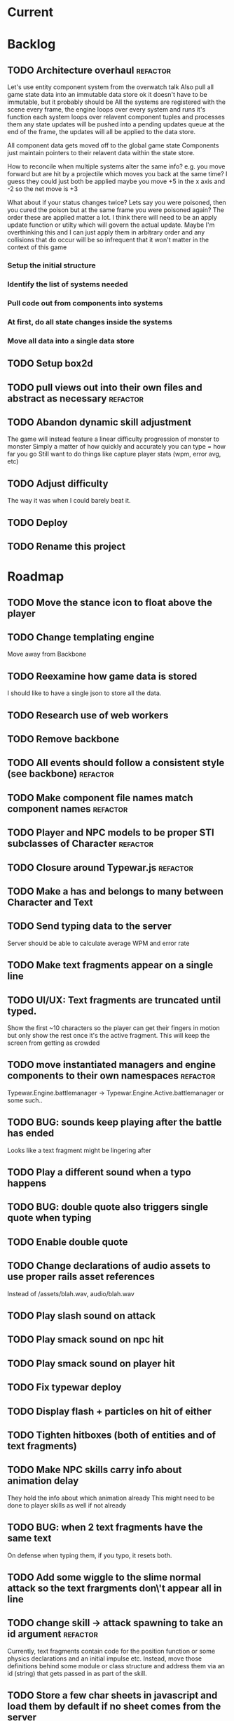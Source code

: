 * Current
* Backlog
** TODO Architecture overhaul :refactor:
   Let's use entity component system from the overwatch talk
   Also pull all game state data into an immutable data store
   ok it doesn't have to be immutable, but it probably should be
   All the systems are registered with the scene
   every frame, the engine loops over every system and runs it's function
   each system loops over relavent component tuples and processes them
   any state updates will be pushed into a pending updates queue
   at the end of the frame, the updates will all be applied to the
   data store.

   All component data gets moved off to the global game state
   Components just maintain pointers to their relavent data within
   the state store.

   How to reconcile when multiple systems alter the same info?
   e.g. you move forward but are hit by a projectile which moves you
   back at the same time? I guess they could just both be applied
   maybe you move +5 in the x axis and -2 so the net move is +3
   
   What about if your status changes twice?
   Lets say you were poisoned, then you cured the poison but at the
   same frame you were poisoned again?  The order these are applied
   matter a lot. I think there will need to be an apply update function
   or utilty which will govern the actual update.  Maybe I'm overthinking
   this and I can just apply them in arbitrary order and any collisions
   that do occur will be so infrequent that it won't matter in the
   context of this game
*** Setup the initial structure
*** Identify the list of systems needed
*** Pull code out from components into systems
*** At first, do all state changes inside the systems
*** Move all data into a single data store
** TODO Setup box2d
** TODO pull views out into their own files and abstract as necessary :refactor:
** TODO Abandon dynamic skill adjustment
   The game will instead feature a linear difficulty progression of monster to monster
   Simply a matter of how quickly and accurately you can type = how far you go
   Still want to do things like capture player stats (wpm, error avg, etc)
** TODO Adjust difficulty
   The way it was when I could barely beat it.
** TODO Deploy
** TODO Rename this project
* Roadmap
** TODO Move the stance icon to float above the player
** TODO Change templating engine
   Move away from Backbone
** TODO Reexamine how game data is stored
   I should like to have a single json to store all the data.
** TODO Research use of web workers
** TODO Remove backbone
** TODO All events should follow a consistent style (see backbone) :refactor:
** TODO Make component file names match component names :refactor: 
** TODO Player and NPC models to be proper STI subclasses of Character :refactor:
** TODO Closure around Typewar.js :refactor:
** TODO Make a has and belongs to many between Character and Text
** TODO Send typing data to the server
   Server should be able to calculate average WPM and error rate
** TODO Make text fragments appear on a single line
** TODO UI/UX: Text fragments are truncated until typed.
Show the first ~10 characters so the player can get their fingers in motion but
only show the rest once it's the active fragment.  This will keep the screen
from getting as crowded
** TODO move instantiated managers and engine components to their own namespaces :refactor:
Typewar.Engine.battlemanager -> Typewar.Engine.Active.battlemanager or some such..
** TODO BUG: sounds keep playing after the battle has ended
Looks like a text fragment might be lingering after
** TODO Play a different sound when a typo happens
** TODO BUG: double quote also triggers single quote when typing
** TODO Enable double quote
** TODO Change declarations of audio assets to use proper rails asset references
Instead of /assets/blah.wav, audio/blah.wav
** TODO Play slash sound on attack
** TODO Play smack sound on npc hit
** TODO Play smack sound on player hit
** TODO Fix typewar deploy
** TODO Display flash + particles on hit of either
** TODO Tighten hitboxes (both of entities and of text fragments)
** TODO Make NPC skills carry info about animation delay
They hold the info about which animation already
This might need to be done to player skills as well if not already
** TODO BUG: when 2 text fragments have the same text
On defense when typing them, if you typo, it resets both.
** TODO Add some wiggle to the slime normal attack so the text frargments don\'t appear all in line
** TODO change skill -> attack spawning to take an id argument :refactor:
Currently, text fragments contain code for the position function or some 
physics declarations and an initial impulse etc.  Instead, move those 
definitions behind some module or class structure and address them via
an id (string) that gets passed in as part of the skill.
** TODO Store a few char sheets in javascript and load them by default if no sheet comes from the server
** TODO BUG: if the game stops/scene changes, text fragments aren't destroyed
** TODO Build up the site around typewar
** TODO Create a button that starts and restarts the game
** TODO Player skills can also generate text fragments
A compound skill, typing the skill in the skill slot does some whatever effect
but it also generates a text fragment which flies out from the player. Typing
that text fragment determines whether the projectile was a hit or miss. Might
also be used for some nuke spell or something that takes a few steps to 
complete.
The skill in the slot might simply be the skill slot number, so just a single
keypress spawns the fragment to be typed.
** TODO rewrite the way battle manager stores and references battle entities :refactor:
** TODO GAMEPLAY CHECKLIST
Do a run down to see the state of various parts before proceeding:
+ When switching modes while a fragment is active, ensure that it doesn't
  lock up or break the game
+ Seems to be broken sometimes, attack mode

** TODO redo the way character sheets are built and come in from server :refactor:
They should be assembled from model joins that live over on the rails app
then passed down to the game engine in json format from a GET request
then stored into the character model/entity client side and also diced up to 
build the character
** TODO BUG: With a single character skill fragment, there is an error when the skill completes
it goes from state ready to cooldown which throws an error, the game seems to
work however so this is low priority
** TODO Write a library for battle icons
I'll fill them in as I need them but it'll be good to have the framework in 
place
** TODO Don't allow switching modes if a text fragment is active (conditionally)
Should allow this only if you have the correct skill
** TODO When player defends the monster attack spins and drops
the battle enemy attack text fragment thingy (ugh.. i need a better name for
thisss.) Attach physics to the thing if it doesn't already exist, and add spin
and raise gravity? or just throw a downward force on it (or reverse force?).
The quality of your typing determines the force applied back on the fragment.
try different vectors to see which is more satisfying. Need to add sound,
particles, and a flash or something.
** TODO BUG: seems that box2d elements are not being deallocated on scene change
Might be the entire entity or just the box2d physics part.
** TODO Add animation between the text fragment typed groups in css
** TODO Improve damage calculation
Use the properties of the attack (which will be carried by the text fragment)
when resolving damage dealt.  Should happen in the resolveAttack and 
resolveDefense private methods in the battle manager
** TODO be consistent with .bind for binding context. :refactor:
   In some places we're using underscore's bind and other we're using native .bind
** TODO Display incorrect characters count typed along with correct characters.
This needs some sort of design such that it's intuitive as to what's happening.
I'm thinking 2 counters, 1 red 1 green or something equally opposing. One
counting correct and one incorrect characters.
** TODO rename 'deallocate' methods to remove everywhere :refactor:
** TODO Difficulty scale.
Need a system which adjusts the difficulty of the game mechanics.  I want
difficulty of gameplay to be separate from difficulty of the battle.  The
difficulty of fighting a particular monster should be based upon the 
stat/level difference between the player and that monster, but the difficulty
of typing the words (for example) should be scalable outside of that.  Will
need to make it harder for someone who can type really fast.
** TODO Properly animate text fragment when it transitions to various states
Need to make several stories out of this
Animate a successful hit
Animate a successful defense
Animate successful completion
+ player attacks that fail fade away when typed.
  on second thought don't do this because we're transitioning to the different
  style of player attacking (or at least testing it out first)
  * opacity 0 with transition (possibly flicker to off)
  * fragment immediately becomes ineffective (collision off)
+ player gets hit 
any more?

** TODO Edge case: multiple fragments with same starting text typod :bug:
NOTE: this algorithm allows the following edge case:
When multiple fragments are 'active' starting with the same text, e.g.
'fool' and 'foolish'.  If you type 'foox', it will deactivate all the fragments.
** TODO EPIC: State machine refactor
** TODO Comb the desert and identify all the components which would benefit from having a state machine
+ TextFragment
+ Battle modes (attack/defense/items)

** TODO Add another attack to the monster
Make a position func that handles an arc path
Problem with using physics is I can't scale the speed of the attack.
Gravity's acceleration is fixed and the x speed is pretty much going to be
constant.  With a parabolic path (or similar) I can adjust the velocity and/or
acceleration from the battle manager.
** TODO Add a physics border on the ground so text fragments can bounce
** TODO Gather stats on player typing.
Create an object for each keypress with a timestamp. Send back to server and 
save.
** TODO Create a method to do a wait for (x) frames. :refactor:
Instead of doing window.setTimeout everywhere, we should wait for a fixed
number of frames.
** TODO Damage counters (numbers flying off hits) Show damage numbers above enemy when they take damage
** TODO Tweak balance so that text flies at the player more smoothly (from the npc)
** TODO make event naming consistent. :refactor:
Either camel case or underscored, pick one and run with it
** TODO the way npc and players take damage :refactor:
Need to pass in or identify the source of the damage.  For example when npc 
dies, the event it publishes/broadcasts should contain info about who killed
it.
** TODO Combos
If we go with the player attack slots idea, combos becomes easy. Combos would 
fit into a specific attack slot and you'd simply type one word and another 
would replace it which if you typed it quickly enough (could have a timer or
meter that empties out) then the combo continues. Typos would break the combo
Some combos (or all) would be broken by getting hit unless you had some 
specific skill(s)
** TODO Adjust game behavior based on stats from player and npc
** TODO Add devise and player model and allow people to create accounts and log in
** TODO Add hit effect sprite (sparkles when you hit, or get hit.  Different sparkles when you block)
** TODO Clear all TODO's in code :refactor:
** TODO Move 'attacks' definitions server side
** TODO Create a module that governs the display of the battle. 
It needs to handle crafty's zoom level and move things around the scene 
appropriately.  This should probably go in the Camera component.  Currently, 
we want to set a higher zoom level because the 2d sprites we're using are 
small and on any decent display are too tiny and hard to see.  We want to 
scale up the scene but this means we have to move all the entities and the 
offset of the crafty stage.  The camera component should maintain a zoom level 
and be able to translate coordinates in scene space to screen space and vice versa.
This is may also need to handle setup of the viewport depending on device 
screen size and orientation etc.  Scaling the game appropriately.
** TODO seems like dom nodes aren't getting properly removed when text fragments go away :performance:
Need to ensure that they do.
** TODO Make the battle over scene overlay on top of the battle scene.
** TODO Create a way for pausing the rudimentary AI, stopping the timers that create more text fragments
Better yet, have it listen for a Crafty.pause() where it then does the 
appropriate.  Better yet, make the timers count by Crafty frames.  This 
way pause will do the right thing.  Will need ot create a Timer object which 
binds to EnterFrame and increments itself.
** TODO EPIC: Player items are a set of slots that can be typed anytime
  + Tab to toggle to item 

** TODO namespace our Sprite sheet properly under typewar :refactor:
** TODO Esc to bail out of typing a text fragment 
But only if you have the requisite skill
** TODO Add a state machine to text fragments and use that to keep track of whether they can be typed or not.
** TODO Particle system setup
** TODO Rails backend loads text dictionaries and sends them to the game engine
** TODO Cinematics
Cinematics as a concept I'd like to be able to do outside of crafty.  Or with 
some other type of scripting system. Perhaps I could include a 
** TODO Add state machine to Crafty components.
I should try to patch Crafty to add state machine to components directly.
* Icebox
* Done
** DONE Get game code refactored over to webpack
   CLOSED: [2017-03-02 Thu 22:56]
*** DONE Reasses basic structure of app
    CLOSED: [2017-02-16 Thu 18:18]
*** DONE Figure out how to organize code using es6 structures
    CLOSED: [2017-02-16 Thu 18:18]
*** DONE Get crafty working
    CLOSED: [2017-02-16 Thu 18:18]
    Maybe crafty can be served from asset pipeline via vendor/assets/javascripts
*** DONE Move over basic functionality (start the game)
    CLOSED: [2017-02-17 Fri 18:44]
*** DONE Display the background
    CLOSED: [2017-02-17 Fri 18:44]
*** DONE Load the engine
    CLOSED: [2017-02-22 Wed 11:44]
**** DONE Load the battle manager
     CLOSED: [2017-02-22 Wed 11:43]
*** DONE Load the player
    CLOSED: [2017-02-23 Thu 16:07]
**** TODO Stub out getFromServer()
     This was certainly a YAGNI design
*** DONE Load the NPC (without any ai or action)
    CLOSED: [2017-02-23 Thu 16:08]
**** DONE Stub out getFromServer()
     CLOSED: [2017-02-23 Thu 16:08]
     This was certainly a YAGNI design
*** DONE Load the input manager
    CLOSED: [2017-03-02 Thu 22:55]
*** DONE Ensure input manager is processing input
    CLOSED: [2017-03-02 Thu 22:55]
*** DONE Load the thing that creates text fragments
    CLOSED: [2017-03-02 Thu 22:55]
*** DONE load keyboard bindings
    CLOSED: [2017-03-02 Thu 22:55]
*** DONE Fire a single text fragment
    CLOSED: [2017-03-02 Thu 22:55]
*** DONE Fix AI to fire text fragments continuously
    CLOSED: [2017-03-02 Thu 22:55]
** DONE Use webpack (via webpacker)
   CLOSED: [2017-02-15 Wed 17:24]
*** DONE Install webpacker
    CLOSED: [2017-02-15 Wed 16:54]
*** DONE Setup until webpack dev server runs
    CLOSED: [2017-02-15 Wed 16:54]
*** DONE Get es6 working
    CLOSED: [2017-02-15 Wed 17:24]
** DONE Upgrade to Rails 5
   CLOSED: [2017-02-15 Wed 16:52]
** DONE Design system to adjust game difficulty based on WPM argument
+ (DONE)Add difficulty scale/multiplier to skill (component)
+ REFACTOR:(DONE) pull position func out of skill attributes and make it a function
+ REFACTOR:(DONE) AttackObject should carry a clone of the skill itself

** DONE Make rake db:dcmps only work on dev
** DONE REFACTOR: change skills into backbone models
+ Create a base skill
  * Base skill is an interface that declares how skills are to be used
  * Most skills consist of only data
  * Skills will override their getters in order to accommodate difficulty adjustments
+ Change existing skills into backbone models that inherit from base
+ Adjust skill manager to initialize skill models correctly

** DONE Setup system to collect typing data when the battle ends
** DONE Play some audio hit on each keypress
** DONE Design sound module
** DONE Deploy typewar
** DONE REFACTOR: Backbone models should live inside of entities/components
The only reason to need a backbone model is to make contact with the server
or to encapsulate some more abstract data/functionality.  I shouldn't mix and
match patterns with some objects being created by Backbone model but there 
being a crafty entity inside of it and some simply being Crafty entities.
Everything should be a crafty entity and if there is some need for a backbone
model it can live inside the entity.
** DONE Text Fragment
** DONE Player Entity
** DONE NPC Entity
** DONE REFACTOR: Fix namespacing of all managers
** DONE BUG: End game doesn't work anymore (need to expose scene transitions again)
** DONE Make NPC (brain) choose from skills to use and give those skills cooldowns
** DONE When battle ends, clear out the skill manager view and it's children
** DONE Add exclamation point
** DONE Adjust skills and monster attacks to obtain appropriately sized strings
** DONE BUG: when 2 skills start with the same text, they don't activate properly
Ensure 2 skills can't have the same exact text
When 2 begin with the same text, ensure they behave properly when typed
** DONE Remove turbolinks
** DONE Text librarian
** DONE On crafty.pause, pause AI and stuff
Pausing crafty fires a Paused event that we can listen to to do the things.
** DONE BUG: Skill with comma as text fragment is broken
Occaisionally a skill gets a single comma for its text fragment text. In this 
case it accepts the first input then breaks. this bug is fixed with some 
caveats
** DONE Display an icon indicating attack/defense mode
If possible, change the player stance as well
Move the fsm for attack/defense etc mode onto the player. Probably it's own 
component. Figure out how to get the battle manager to communicate with this
component so it does the right thing.
** DONE EPIC: Player attacks/skills are a set of skill slots that can be typed anytime
+ Player has a set of slots for skills
+ The slot is filled with some text which varies depending on the player stats
  and on their typing speed.
+ Player taps tab to switch between offense and defense
+ Different classes can have different skills/spells that can have various 
  effects
  * healing
  * area damage
  * damage over time
  * helper/option
+ Enemy hitting the player could break their attack depending on attack type,
  player stats/def/etc, player skills (passive or active)
+ Attack animation plays upon successful fragment typing

** DONE Extract status view into a component that can be added to an entity
** DONE Fix broken javascript from bootstrap
Some librar(y|ies) from bootstrap isn't being included somehow
** DONE Fix status bars
** DONE Update twitter bootstrap to 3.x.x
** DONE Fuck off twitter-bootstrap-rails, I want sass
** DONE BUG: If 2 skills start with the same text, it doesn't work 
** DONE BUG: If a skill is being typed and you tab out, once you tab back in and try typing it again, it's broken
** DONE Move health bars/status to the top of the screen/window
** DONE REFACTOR: extract attack objects out into some class or other better structure
An attack is something that gets 'new'ed up and initialized with some json of
options.  These options can be held server side and contains all the data
necessary to populate the attack including damage amounts/properties, animation
animationd delay (maybe), attack behavior, mana cost etc etc.
These should be called skills actually
** DONE Build text library module/functionality **skill epic**
** DONE Apply css classes to skill manager skills based on state **skill epic**
** DONE Get multiple player skills to appear in skill slots **skill epic**
** DONE Setup/build text library for attack/skill generation **skill epic**
Determine difficulty of a particular string
Input: some block of text
Output: an array of hashes of this format
    [
      {:text => "foo", :length => 3, :difficulty => 1},
      {:text => "$%^", :length => 3, :difficulty => 6}
    ]
This set builds a 'library' of text that we can pick from when choosing text
fragments based on some length and difficulty requirements requirements.
Early implementation: Difficulty calculation based on how hard it is to type
a string quickly and accurately.
Ideal implementation: Difficulty calculation based on how hard it is for 
**you** (the player) to type the string based on your typing habits.
Implementation thoughts ===> 
Assign a difficulty to each character. Home row letters are 1, hard to reach
letters are higher up, capital letters add 1 or 2 depending on how easy it is
to press shift. Numbers are higher, symbols are even higher.
** DONE Attack skill doesn't seem to be triggering properly 
just triggers a random attack animation
** DONE BUG: Switching back to defense mode is broken
Can switch back but doesn't accept input.  Perhaps now is the time to move to
state machine for switching
** DONE BUG: Javascript breaks on scene change
Something going on with entities being removed from the DOM (?)
I suspect it's because we're triggering a Remove event manually, which collides
with crafty which triggers that on component removal.
Ok, turns out I was right, it was the triggering of Remove events.
** DONE REFACTOR: Better organize attack information.
Attack information whether from a text fragment or from a player skill should
be the same object type. Going to try to sketch out what that might look like...
Example attack data:
    AttackObject = {
      properties: {...}, // damage properties
      target: target-ent,
      attacker: attacking-ent,
      status-properties: {...}
    }
** DONE Skill manager component **skill epic**
Player has a skill manager
Skill manager has skills (stored in a skillset)
Skills have text fragments and can accept input
Skills have state machine and go from ready to active to cooldown to ready
** DONE Can switch between offense and defense with tab **skill epic**
** DONE Extract display of text fragments out of text fragment component **skill epic**
** DONE REFACTOR: replace calls to 'deallocate' with calls to remove in comopnents **skill epic**
Move deallocate code in components to remove
** DONE Upgrade crafty **skill epic**
Version of crafty we're using now doesn't call remove() on components when
it's entity is destroyed which we need for the following refactor
** DONE REFACTOR: challenge (bloggable) break TextFragment component up into it's base "components" **skill epic**
Currently text fragment has some functionality related to holding attack data
and motion governance. My plan was to pull these out into separate components.
The problem, however, is that both of these components will need to have 
cleanup methods for when the entity is removed/destroyed. But what happens when
two components both have a method named 'cleanup' or 'deallocate' or whatever?
There will be a collision and one will be overwritten.

After some more research, it looks like crafty's .destroy() method (on entity)
will unbind all the things so the first action item is to remove most of my
calls to 'deallocate' and replace them with destroy. Also try to use
entity.bind('EventName', callback) rather than Crafty.bind and see if there's
a difference when deallocating/destroying.

The second action item is to find a solution to the deallocate collision 
problem. I have some possible solutions in mind:

1. Namespace all deallocate methods by the component name itself, for example
textFragmentDeallocate and textFragmentMovementDeallocate. Then some master
component for that entity (specifically) can call the requisite deallocates
2. Set up a deallocator component which registers bindings or more 
specifically, callbacks to run on deallocation.
3. Set up event bindings that listen for entity destruction, calling the 
cleanup callback when that is triggered. The callback can be anonymous, thus
avoiding the naming collision
4. The actual solution: Crafty components can define a remove method that
will be called when the compoenent is removed or the entity is being destroyed.

** DONE Add a tiny bit of delay between monster animation and spawning of fragment
** DONE Wire up attack animations to the animation specified in the attack object
For slime npc, there is an animation attribute in each attack, this should pass
through to the character on attack and degrade gracefully to randomize attack if
none provided
** DONE Characters have max hp
Health bar is rendered as a percentage of max hp
** DONE REFACTOR: pull out common battle entity behavior into a separate component
I think there are a few other components which are overloaded with 
functionality and should be broken up. As part of this, do an audit and create
additional tasks as necessary.
** DONE REFACTOR: Consider initializing box2d as part of Crafty's init 
not part of the scene init
** DONE REFACTOR: extract text fragment from attack entity
Occurs to me that a text fragment can be separated from the piece that actually
flies accross the stage
** DONE REFACTOR: Remove all convenience methods from NPC entity backbone model
Calls should only be made on the actual crafty entity
** DONE BUG: slime sprite is off
** DONE REFACTOR: ensure all events triggered are CapitalCased
** DONE Generate a new smaller vocabulary for monsters
Temporary, since we want to test faster paced action
** DONE Capture single quotes
** DONE BUG: Ran into an issue while playing where key input was no longer registering
Seems to be while typing a fragment that sinks through the ground
Fixed: problem was there was no border along the floor of the stage
** DONE Make enemy npc play animation upon their attack
Player animation behavior doesn't change
** DONE Add an npc attack that arcs
Looks like adding box2d might not be the way to go, it doesn't allow for 
variable speeds. I'm sure I can find some uses for it.
Design a way to pass optional arguments to positionFunc
Add randomization so the enemy npc fires attacks of either type
Fix the force used on the arcing fragment to reach the player
Add some randomization to the force so it misses some percent of the time
** DONE Make player hit animations play instantly (no delay)
** DONE BUG: when 2 fragments begin with the same text and one wins
This is probably an acceptable bug for now... just need to capture it
This is probably an acceptable bug for now... just need to capture it
It appears to skip a character.  For example:
abcdef
abcdff
abcdff
if you type abcd, all 3 fragments should activate.  As soon as you type f, the
first fragment should deactivate (go back to 'live') and the 2 final ones 
should have abcdf as completed, but instead will only have abcd still complete.
Thought: could this be solved the same as the previous problem, by duping one
of the arrays?
** DONE EPIC: Typewar battle evolution
The (battle) scene initializes the battle manager.
The battle manager keeps track of the two sides of battle (typically the player
and opponents). The battle manager has the attack manager module which 
determines how to generate text fragments based on difficulty level, stat
differences between the players, etc etc.
It's also eventually going to keep track of any environmental effects during
battle.

+ (DONE)player/npc.initiateAttackOn should call the battle manager
  Battle manager then generates options for the text fragment spawner
+ (DONE)player is assigned a number of attacks (the AI will have to know about
  these)
+ (DONE)player generates attack object from stored attacks.
  * (DONE)stored attack contains:
  * (DONE)position func
  * (DONE)classes func
  * (DONE)hitbox over time (just constant for now)
+ (DONE)attack object is used to build initial fragment property list
  * (DONE)player attributes + attack profile = initial fragment prop list
+ (DONE)Fragment is created with a property list
+ (DONE)Fragment's behavior is governed by that property list
  * (DONE)damage object
  * (DONE)text
  * (DONE)position over time
  * (DONE)classes(css) over time
  * (DONE)hitbox size over time (shape we don't care for now)
+ (DONE)TextFragmentCompleted event should trigger with the text fragment itself as
  an option/argument. More specifically, it's attack object
+ (DONE)characters have hitboxes
+ (DONE)Fragment damage is resolved when the fragment's hitbox intersects with the
  defender's
+ (DONE)enemy attacks damage reduced based on correctness of typing.
  * What I mean is, If a text fragment is partially typed at the time of impact
    it should affect the damage dealt/taken.  I believe this already works but
    must be tested
+ (DONE)enemy attacks that reach the player do damage
+ (DONE)fragments that leave the play field are destroyed
** DONE Decrase the time between on/off within the flicker
** DONE BUG: when player dies, it doesn't do the game over screen
** DONE BUG: player text appears too high on the screen sometimes
** DONE BUG: when 2 fragments starting with the same text are typed, when one wins
For example:
    South Dakota
    South Carolina
Once you type 'South ' now you press D, South Carolina deactivates but it won't
register the D press for south dakota.
This feature just seems to be broken.
My ramblings investigating this issue: 
I've turned off player and npc battle ai so I can manually send text
fragments through the console.  Using initiateAttackOn() from each of them
I'll send abcdefg from player and abcdfff from monster.
I should be able to type a and have both activate but it isn't doing it.

Upon further investigation, it looks like what's happening is the first
live fragment gets processed (activate). then the event gets triggered
TextFragmentActivated which in this manager moves it out of the live array
and into active.  This happens before the second fragment can be processed
and we're done ?? wait no.. that doesn't sound right.  it should still run
over the _ .each loop......
more digging needed

Upon further investigation, what I theorize is happening is that _ .each
is (may be) doing a traditional for loop, looping over the array until
the itor is >= array length.  The shuffling of the arrays pushes one
item out of the live array into the active array so now the length is
equal to the itor and the loop bails out. I'll need to verify because the
implementation sets a variable length = obj.length so i'm thinking it 
shouldn't keep checking object length but instead cache that value

Final investigation, after digging into underscore, it looks like _ .each
uses native [].forEach if available.  [].forEach will not visit each item
in the array if the array is modified during execution.
** DONE Fix the issue with the text fragment width
The width should probably be set to the length of the string or something
Might need some javascript to set the width of the text fragment wrapper
** DONE Create a battle over scene for the winner
Create a scene manager that handles loading different scenes
The scene manager lives inside the core engine which handles the logistics of
setting up and breaking down the various game modes
** DONE Use a different attack animation from slime (something more visible)
** DONE Hook up the player character to retrieve data from the server including a vocabulary
** DONE Don't show incorrect characters, just flash red or something.
** DONE BUG: Prevent spacebar from scrolling down.
I want to bundle up all the browser keyboard control overrides.  Do this in the
same place that I handle backspace override.
** DONE BUG: Disregard returns
** DONE Distinguish somehow the difference between player cast text fragments and npc sent ones (appearance)..
** DONE BUG: when multiple fragments are 'active' deactivate any that get a wrong input
** DONE Improve the way text fragments display, make them show spaces properly
** DONE BUG: backspace triggers back in the browser
** DONE Handle dashes
** DONE BUG: player/enemy health switches places. Whoever takes more damage appears on the right
** DONE The player should be able to activate any text fragment by typing.
Need a text input manager that watches for keyboard inputs and selects the
correct active fragments.
  + Handle the case where multiple fragments start with the same word.
    - I think we'll want to defer this and allow different skills to handle
    this situation in various ways.
  + Need to clean up fragments when dead (at least put them in the graveyard)
  + Ensure the proper arrays get the right fragments placed in them
** DONE BUG: Enemy name doesn't display
** DONE BUG: when a fragment that you're currently typing goes off screen, it never releases the keyboard focus (need to unbind)
On further investigation, my guess was correct: A text fragment had exited the 
battle area but was not deallocated.  Next experiment, we want to see if a 
text fragment is correctly being destroyed when it leaves the battle arena.
Will need to check Typewar.Engine.battlemanager.getAllLiveFragments() and 
ensure it's size is always equal to the number of fragments we see on screen.

I think I see the problem now.  When a text fragment goes live (enters the 
live queue), it does not get destroyed when it goes off the screen edge.  Now
let's trace why this might be.

I believe this bug is fixed but will need to keep an eye out for it because I
cannot verify this.
** DONE BUG: there is a bug where the input manager stops accepting inputs.
Seems to be fixed thanks to the above, but need to keep an eye out for it.
** DONE Switch to postgres to prepare for heroku deploy
** DONE Handle capital letters
** DONE Change player sprite (current one is crap)
** DONE Removing text fragments from the scene once they hit the edge.  
Stuck on moving the fragment into the 'graveyard' on the battle manager.  
Can't seem to find the fragment that comes back from the event.  However, 
I suspect that the fragment has already been dealt with.. no wait it's 
not in the graveyard either...  Well, maybe it's still being moved and 
so the event is getting triggered many times.  Need to check to ensure 
that the fragment is being deactivated properly.  In fact, perhaps it's
being more than deactivated, it's being finished, or destroyed 
or demolished. It should call deactivate, but also should remove the view,
remove the 2D component, remove bindings, stop calculation of position.
** DONE Move completed text fragments to the graveyard as well.
** DONE Remove the 'type me' instruction text from text fragment partials (or make
them less obtrusive)
** DONE Add a background.
** DONE Allow a method of stopping the AI. It would be nice if we could listen for
the Crafty.pause() call and stop and start automatically.
** DONE Move the AI to the slime. Extract it out so it's a module I can attach to
any monster, even swiching out. Perhaps the monster could have several
behaviors that can be toggled. AI has many behaviors.
For now, just set the behavior to attack at a constant rate
** DONE Zoom in on the characters, camera is too far out.
** DONE Player attacking the monster sends text fragment from the player to the enemy
** DONE Set up simple AI that manages battle flow
** DONE Show health status for enemy.
** DONE Add defend animation and insert appropriately
** DONE REFACTOR: The player should be triggering attacks on the monster(s).
Refactor the way attacking and defending works. The text fragments should be
labeled with attacker and defender and they should resolve separately and
instructions should be sent to each party.
There should be a battlecomputer component or module that takes the attacker,
the defender, and a completed text fragment and does whatever magical math
and our logic to figure out what happened in that round.
With this, we can probably ditch the dual spawners on the enemy npc.
** DONE Make player attack do damage to enemy
** DONE Attacker and defender should be linked to on each text fragment
** DONE Text fragments should answer to TextFragment#success() that reports a percent
of how quickly you typed it.
** DONE Add second stream of text fragments from enemy (spawner). 
Player shouldn't swing sword on successful defense. Only attack
Make sure behavior functions correctly on both parties for attack and def.
** DONE Add second stream of text fragments from enemy (spawner). 
Enemy should have two spawners: attack and defense.
Modify text fragment spawner to be able to pass in options when generating 
a text fragment. Make text fragments able to accept arguments which affect 
the way they behave and are displayed.
** DONE Give the active text fragment z-index > all others
** DONE Add a sprite for the enemy.
Add animation for enemy sprite when hit.
Add animation for when they attack
** DONE Add hit points to enemy
** DONE Move the enemy (in the scene) to the right a bit.
** DONE Keep track of the current (active) fragment.  Maybe there should be an
active pointer/instance var.
** DONE When a spawner generates a new fragment, ensure that it doesn't get
activated if another fragment is already active
** DONE When a fragment is completed, if there is another live fragment, activate
the next one in the array.
** DONE Finish the first draft of the text fragment component
